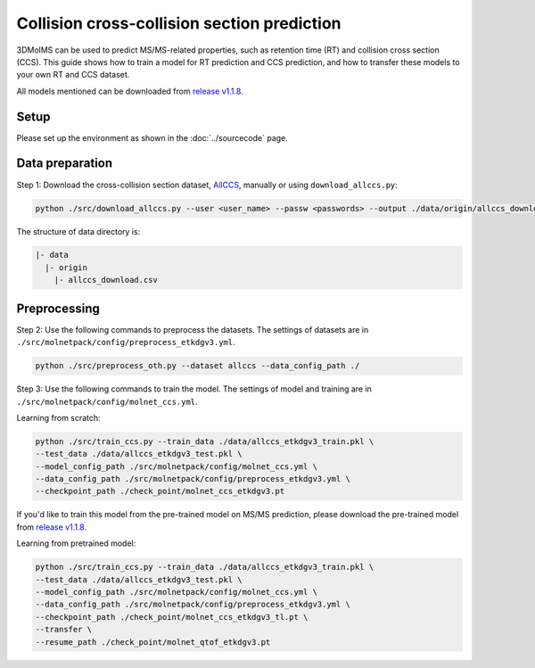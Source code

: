 Collision cross-collision section prediction
============================================

3DMolMS can be used to predict MS/MS-related properties, such as retention time (RT) and collision cross section (CCS). This guide shows how to train a model for RT prediction and CCS prediction, and how to transfer these models to your own RT and CCS dataset.

All models mentioned can be downloaded from `release v1.1.8 <https://github.com/JosieHong/3DMolMS/releases/tag/v1.1.8>`_.

Setup
-----

Please set up the environment as shown in the :doc:`../sourcecode` page.

Data preparation
----------------

Step 1: Download the cross-collision section dataset, `AllCCS <http://allccs.zhulab.cn/>`_, manually or using ``download_allccs.py``:

.. code-block:: bash

   python ./src/download_allccs.py --user <user_name> --passw <passwords> --output ./data/origin/allccs_download.csv

The structure of data directory is:

.. code-block:: text

   |- data
     |- origin
       |- allccs_download.csv

Preprocessing
-------------

Step 2: Use the following commands to preprocess the datasets. The settings of datasets are in ``./src/molnetpack/config/preprocess_etkdgv3.yml``.

.. code-block:: bash

   python ./src/preprocess_oth.py --dataset allccs --data_config_path ./

Step 3: Use the following commands to train the model. The settings of model and training are in ``./src/molnetpack/config/molnet_ccs.yml``. 

Learning from scratch:

.. code-block:: bash

   python ./src/train_ccs.py --train_data ./data/allccs_etkdgv3_train.pkl \
   --test_data ./data/allccs_etkdgv3_test.pkl \
   --model_config_path ./src/molnetpack/config/molnet_ccs.yml \
   --data_config_path ./src/molnetpack/config/preprocess_etkdgv3.yml \
   --checkpoint_path ./check_point/molnet_ccs_etkdgv3.pt 

If you'd like to train this model from the pre-trained model on MS/MS prediction, please download the pre-trained model from `release v1.1.8 <https://github.com/JosieHong/3DMolMS/releases/tag/v1.1.8>`_. 

Learning from pretrained model:

.. code-block:: bash

   python ./src/train_ccs.py --train_data ./data/allccs_etkdgv3_train.pkl \
   --test_data ./data/allccs_etkdgv3_test.pkl \
   --model_config_path ./src/molnetpack/config/molnet_ccs.yml \
   --data_config_path ./src/molnetpack/config/preprocess_etkdgv3.yml \
   --checkpoint_path ./check_point/molnet_ccs_etkdgv3_tl.pt \
   --transfer \
   --resume_path ./check_point/molnet_qtof_etkdgv3.pt 